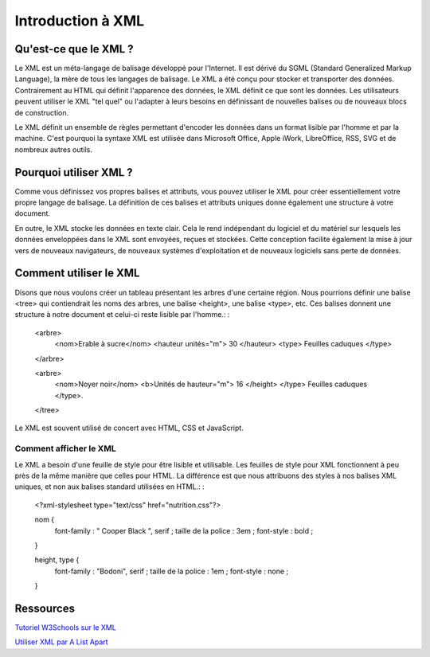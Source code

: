 ===================
Introduction à XML
===================

Qu'est-ce que le XML ?
============

Le XML est un méta-langage de balisage développé pour l'Internet. Il est dérivé du SGML (Standard Generalized Markup Language), la mère de tous les langages de balisage. Le XML a été conçu pour stocker et transporter des données. Contrairement au HTML qui définit l'apparence des données, le XML définit ce que sont les données. Les utilisateurs peuvent utiliser le XML "tel quel" ou l'adapter à leurs besoins en définissant de nouvelles balises ou de nouveaux blocs de construction.

Le XML définit un ensemble de règles permettant d'encoder les données dans un format lisible par l'homme et par la machine. C'est pourquoi la syntaxe XML est utilisée dans Microsoft Office, Apple iWork, LibreOffice, RSS, SVG et de nombreux autres outils.

Pourquoi utiliser XML ?
============

Comme vous définissez vos propres balises et attributs, vous pouvez utiliser le XML pour créer essentiellement votre propre langage de balisage. La définition de ces balises et attributs uniques donne également une structure à votre document.

En outre, le XML stocke les données en texte clair. Cela le rend indépendant du logiciel et du matériel sur lesquels les données enveloppées dans le XML sont envoyées, reçues et stockées. Cette conception facilite également la mise à jour vers de nouveaux navigateurs, de nouveaux systèmes d'exploitation et de nouveaux logiciels sans perte de données. 

Comment utiliser le XML
==============

Disons que nous voulons créer un tableau présentant les arbres d'une certaine région. Nous pourrions définir une balise <tree> qui contiendrait les noms des arbres, une balise <height>, une balise <type>, etc. Ces balises donnent une structure à notre document et celui-ci reste lisible par l'homme.: :

    <arbre>
        <nom>Erable à sucre</nom>
        <hauteur unités="m"> 30 </hauteur>
        <type> Feuilles caduques </type>
    </arbre>

    <arbre>
        <nom>Noyer noir</nom>
        <b>Unités de hauteur="m"> 16 </height>
        </type> Feuilles caduques </type>.
    </tree>
    
Le XML est souvent utilisé de concert avec HTML, CSS et JavaScript.

Comment afficher le XML
------------------

Le XML a besoin d'une feuille de style pour être lisible et utilisable. Les feuilles de style pour XML fonctionnent à peu près de la même manière que celles pour HTML. La différence est que nous attribuons des styles à nos balises XML uniques, et non aux balises standard utilisées en HTML.: :

    <?xml-stylesheet type="text/css" href="nutrition.css"?>
 
    nom {
        font-family : " Cooper Black ", serif ;
        taille de la police : 3em ;
        font-style : bold ;
    }
    
    height, type {
        font-family : "Bodoni", serif ;
        taille de la police : 1em ;
        font-style : none ;
    }        
 
Ressources
=========

`Tutoriel W3Schools sur le XML <https://www.w3schools.com/xml/default.asp>`_

`Utiliser XML par A List Apart <https://alistapart.com/article/usingxml/#comments>`_
